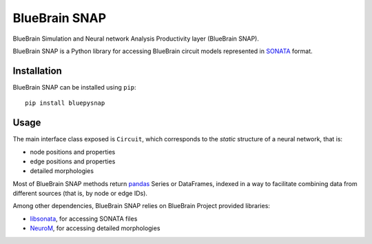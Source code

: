 BlueBrain SNAP
==============

BlueBrain Simulation and Neural network Analysis Productivity layer (BlueBrain SNAP).

BlueBrain SNAP is a Python library for accessing BlueBrain circuit models represented in
`SONATA <https://github.com/AllenInstitute/sonata/blob/master/docs/SONATA_DEVELOPER_GUIDE.md>`__ format.

|build_status| |coverage|

Installation
------------

BlueBrain SNAP can be installed using ``pip``::

   pip install bluepysnap

Usage
-----

The main interface class exposed is ``Circuit``, which corresponds to the *static* structure of a neural network, that is:

- node positions and properties
- edge positions and properties
- detailed morphologies

Most of BlueBrain SNAP methods return `pandas <https://pandas.pydata.org>`__ Series or DataFrames,
indexed in a way to facilitate combining data from different sources (that is, by node or edge IDs).

Among other dependencies, BlueBrain SNAP relies on BlueBrain Project provided libraries:

- `libsonata <https://github.com/BlueBrain/libsonata>`__, for accessing SONATA files
- `NeuroM <https://github.com/BlueBrain/NeuroM>`__, for accessing detailed morphologies


.. |build_status| image:: https://travis-ci.com/BlueBrain/snap.svg?branch=master
   :target: https://travis-ci.com/BlueBrain/snap
   :alt: Build Status

.. |coverage| image:: https://codecov.io/github/BlueBrain/snap/coverage.svg?branch=master
   :target: https://codecov.io/github/BlueBrain/snap?branch=master
   :alt: codecov.io
